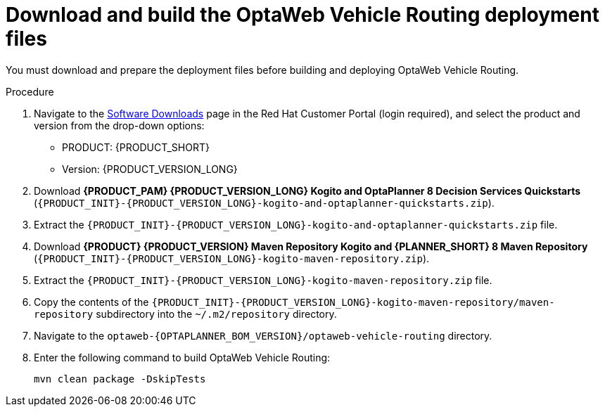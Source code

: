 [id='download-ref-imp-proc_{context}']

= Download and build the OptaWeb Vehicle Routing deployment files

You must download and prepare the deployment files before building and deploying OptaWeb Vehicle Routing.

.Procedure
. Navigate to the https://access.redhat.com/jbossnetwork/restricted/listSoftware.html[Software Downloads] page in the Red Hat Customer Portal (login required), and select the product and version from the drop-down options:

* PRODUCT: {PRODUCT_SHORT}
* Version: {PRODUCT_VERSION_LONG}
. Download *{PRODUCT_PAM} {PRODUCT_VERSION_LONG} Kogito and OptaPlanner 8 Decision Services Quickstarts* (`{PRODUCT_INIT}-{PRODUCT_VERSION_LONG}-kogito-and-optaplanner-quickstarts.zip`).
. Extract the `{PRODUCT_INIT}-{PRODUCT_VERSION_LONG}-kogito-and-optaplanner-quickstarts.zip` file.
. Download *{PRODUCT} {PRODUCT_VERSION} Maven Repository Kogito and {PLANNER_SHORT} 8 Maven Repository* (`{PRODUCT_INIT}-{PRODUCT_VERSION_LONG}-kogito-maven-repository.zip`).
. Extract the `{PRODUCT_INIT}-{PRODUCT_VERSION_LONG}-kogito-maven-repository.zip` file.
. Copy the contents of the `{PRODUCT_INIT}-{PRODUCT_VERSION_LONG}-kogito-maven-repository/maven-repository` subdirectory into the `~/.m2/repository` directory.
. Navigate to the `optaweb-{OPTAPLANNER_BOM_VERSION}/optaweb-vehicle-routing` directory.
. Enter the following command to build OptaWeb Vehicle Routing:
+
[source]
----
mvn clean package -DskipTests
----
